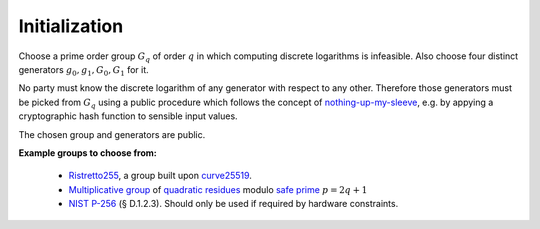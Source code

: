 .. _math.operations.initialization:

Initialization
--------------

Choose a prime order group :math:`G_q` of order :math:`q` in which computing discrete logarithms is infeasible.
Also choose four distinct generators :math:`g_0,g_1,G_0,G_1` for it.

No party must know the discrete logarithm of any generator with respect to any other. Therefore those
generators must be picked from :math:`G_q` using a public procedure which follows the concept of
`nothing-up-my-sleeve <https://en.wikipedia.org/wiki/Nothing-up-my-sleeve_number>`_, e.g. by appying
a cryptographic hash function to sensible input values.

The chosen group and generators are public.

**Example groups to choose from:**

  - `Ristretto255 <https://ristretto.group/>`_, a group built upon `curve25519 <https://cr.yp.to/ecdh.html>`_.

  - `Multiplicative group <https://en.wikipedia.org/wiki/Multiplicative_group>`_ of
    `quadratic residues <https://en.wikipedia.org/wiki/Quadratic_residue>`_ modulo
    `safe prime <https://en.wikipedia.org/wiki/Safe_prime>`_ :math:`p = 2q+1`

  - `NIST P-256 <https://nvlpubs.nist.gov/nistpubs/FIPS/NIST.FIPS.186-4.pdf>`_ (§ D.1.2.3).
    Should only be used if required by hardware constraints.
